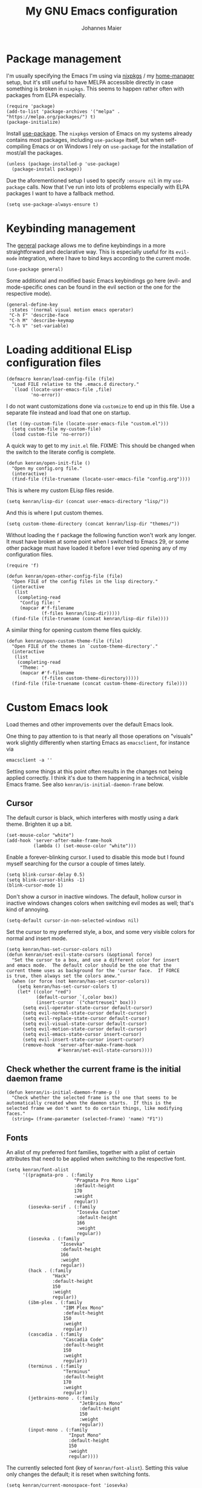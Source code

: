 #+TITLE: My GNU Emacs configuration
#+AUTHOR: Johannes Maier
#+EMAIL: johannes.maier@mailbox.org
#+STARTUP: show2levels indent

* Package management

I'm usually specifying the Emacs I'm using via [[https://github.com/nixos/nixpkgs][nixpkgs]] / my
[[https://github.com/nix-community/home-manager][home-manager]] setup, but it's still useful to have MELPA accessible
directly in case something is broken in =nixpkgs=.  This seems to happen
rather often with packages from ELPA especially.

#+begin_src elisp
(require 'package)
(add-to-list 'package-archives '("melpa" . "https://melpa.org/packages/") t)
(package-initialize)
#+end_src

Install [[https://github.com/jwiegley/use-package][use-package]].  The =nixpkgs= version of Emacs on my systems
already contains most packages, including =use-package= itself, but when
self-compiling Emacs or on Windows I rely on =use-package= for the
installation of most/all the packages.

#+begin_src elisp
(unless (package-installed-p 'use-package)
  (package-install package))
#+end_src

Due the aforementioned setup I used to specify =:ensure nil= in my
=use-package= calls.  Now that I've run into lots of problems especially
with ELPA packages I want to have a fallback method.

#+begin_src elisp
(setq use-package-always-ensure t)
#+end_src

* Keybinding management

The [[https://github.com/noctuid/general][general]] package allows me to define keybindings in a more
straightforward and declarative way.  This is especially useful for
its =evil-mode= integration, where I have to bind keys according to the
current mode.

#+begin_src elisp
(use-package general)
#+end_src

Some additional and modified basic Emacs keybindings go here (evil-
and mode-specific ones can be found in the evil section or the one for
the respective mode).

#+begin_src elisp
(general-define-key
 :states '(normal visual motion emacs operator)
 "C-h F" 'describe-face
 "C-h M" 'describe-keymap
 "C-h V" 'set-variable)
#+end_src

* Loading additional ELisp configuration files

#+begin_src elisp
(defmacro kenran/load-config-file (file)
  "Load FILE relative to the .emacs.d directory."
  `(load (locate-user-emacs-file ,file)
         'no-error))
#+end_src

I do not want customizations done via =customize= to end up in this
file.  Use a separate file instead and load that one on startup.

#+begin_src elisp
(let ((my-custom-file (locate-user-emacs-file "custom.el")))
  (setq custom-file my-custom-file)
  (load custom-file 'no-error))
#+end_src

A quick way to get to my =init.el= file.  FIXME: This should be changed
when the switch to the literate config is complete.

#+begin_src elisp
(defun kenran/open-init-file ()
  "Open my config.org file."
  (interactive)
  (find-file (file-truename (locate-user-emacs-file "config.org"))))
#+end_src

This is where my custom ELisp files reside.

#+begin_src elisp
(setq kenran/lisp-dir (concat user-emacs-directory "lisp/"))
#+end_src

And this is where I put custom themes.

#+begin_src elisp
(setq custom-theme-directory (concat kenran/lisp-dir "themes/"))
#+end_src

Without loading the =f= package the following function won't work any
longer.  It must have broken at some point when I switched to Emacs
29, or some other package must have loaded it before I ever tried
opening any of my configuration files.

#+begin_src elisp
(require 'f)

(defun kenran/open-other-config-file (file)
  "Open FILE of the config files in the lisp directory."
  (interactive
   (list
    (completing-read
     "Config file: "
     (mapcar #'f-filename
             (f-files kenran/lisp-dir)))))
  (find-file (file-truename (concat kenran/lisp-dir file))))
#+end_src

A similar thing for opening custom theme files quickly.

#+begin_src elisp
(defun kenran/open-custom-theme-file (file)
  "Open FILE of the themes in `custom-theme-directory'."
  (interactive
   (list
    (completing-read
     "Theme: "
     (mapcar #'f-filename
             (f-files custom-theme-directory)))))
  (find-file (file-truename (concat custom-theme-directory file))))
#+end_src

* Custom Emacs look

Load themes and other improvements over the default Emacs look.

One thing to pay attention to is that nearly all those operations on
"visuals" work slightly differently when starting Emacs as
=emacsclient=, for instance via

#+begin_src shell :tangle no
emacsclient -a ''
#+end_src

Setting some things at this point often results in the changes not
being applied correctly.  I think it's due to them happening in a
technical, visible Emacs frame.  See also
=kenran/is-initial-daemon-frame= below.

** Cursor

The default cursor is black, which interferes with mostly using a dark
theme.  Brighten it up a bit.

#+begin_src elisp
(set-mouse-color "white")
(add-hook 'server-after-make-frame-hook
          (lambda () (set-mouse-color "white")))
#+end_src

Enable a forever-blinking cursor.  I used to disable this mode but I
found myself searching for the cursor a couple of times lately.

#+begin_src elisp
(setq blink-cursor-delay 0.5)
(setq blink-cursor-blinks -1)
(blink-cursor-mode 1)
#+end_src

Don't show a cursor in inactive windows.  The default, hollow cursor
in inactive windows changes colors when switching evil modes as well;
that's kind of annoying.

#+begin_src elisp
(setq-default cursor-in-non-selected-windows nil)
#+end_src

Set the cursor to my preferred style, a box, and some very visible
colors for normal and insert mode.

#+begin_src elisp
(setq kenran/has-set-cursor-colors nil)
(defun kenran/set-evil-state-cursors (&optional force)
  "Set the cursor to a box, and use a different color for insert
and emacs mode.  The default color should be the one that the
current theme uses as background for the 'cursor face.  If FORCE
is true, then always set the colors anew."
  (when (or force (not kenran/has-set-cursor-colors))
    (setq kenran/has-set-cursor-colors t)
    (let* ((color "red")
           (default-cursor `(,color box))
           (insert-cursor `("chartreuse1" box)))
      (setq evil-operator-state-cursor default-cursor)
      (setq evil-normal-state-cursor default-cursor)
      (setq evil-replace-state-cursor default-cursor)
      (setq evil-visual-state-cursor default-cursor)
      (setq evil-motion-state-cursor default-cursor)
      (setq evil-emacs-state-cursor insert-cursor)
      (setq evil-insert-state-cursor insert-cursor)
      (remove-hook 'server-after-make-frame-hook
                   #'kenran/set-evil-state-cursors))))
#+end_src

** Check whether the current frame is the initial daemon frame

#+begin_src elisp
(defun kenran/is-initial-daemon-frame-p ()
  "Check whether the selected frame is the one that seems to be
automatically created when the daemon starts.  If this is the
selected frame we don't want to do certain things, like modifying
faces."
  (string= (frame-parameter (selected-frame) 'name) "F1"))
#+end_src

** Fonts

An alist of my preferred font families, together with a plist of
certain attributes that need to be applied when switching to the
respective font.

#+begin_src elisp
(setq kenran/font-alist
      '((pragmata-pro . (:family
                         "Pragmata Pro Mono Liga"
                         :default-height
                         170
                         :weight
                         regular))
        (iosevka-serif . (:family
                          "Iosevka Custom"
                          :default-height
                          166
                          :weight
                          regular))
        (iosevka . (:family
                    "Iosevka"
                    :default-height
                    166
                    :weight
                    regular))
        (hack . (:family
                 "Hack"
                 :default-height
                 150
                 :weight
                 regular))
        (ibm-plex . (:family
                     "IBM Plex Mono"
                     :default-height
                     150
                     :weight
                     regular))
        (cascadia . (:family
                     "Cascadia Code"
                     :default-height
                     150
                     :weight
                     regular))
        (terminus . (:family
                     "Terminus"
                     :default-height
                     170
                     :weight
                     regular))
        (jetbrains-mono . (:family
                           "JetBrains Mono"
                           :default-height
                           150
                           :weight
                           regular))
        (input-mono . (:family
                       "Input Mono"
                       :default-height
                       150
                       :weight
                       regular))))
#+end_src

The currently selected font (key of =kenran/font-alist=).  Setting this
value only changes the default; it is reset when switching fonts.

#+begin_src elisp
(setq kenran/current-monospace-font 'iosevka)
#+end_src

For =org-mode= I like using a serif font.  This is it.

#+begin_src elisp
(defconst kenran/serif-font "Noto Sans")
#+end_src

The function I use to switch between the various fonts I like.  It
applies the attributes of its value in =kenran/font-alist=.

#+begin_src elisp
(defun kenran/switch-font (font)
  "Apply the attributes stored for FONT in `kenran/font-alist'."
  (interactive
   (list (intern
          (completing-read
           "Font: "
           (mapcar #'car
                   (assoc-delete-all kenran/current-monospace-font
                                     (copy-alist kenran/font-alist)))))))
  (let* ((attrs (alist-get font kenran/font-alist))
         (family (plist-get attrs :family))
         (height (plist-get attrs :default-height)))
    (setq kenran/current-monospace-font font)
    (setq kenran/default-font-height height)
    (set-face-attribute
     'default nil
     :font family
     :weight (plist-get attrs :weight)
     :height (plist-get attrs :default-height))
    (set-face-attribute
     'fixed-pitch nil
     :font family
     :height 1.0)
    (set-face-attribute
     'variable-pitch nil
     :font kenran/serif-font
     :height 1.0)
    (set-face-attribute
     'fixed-pitch-serif nil
     :font family
     :inherit 'fixed-pitch
     :height 1.0)))
#+end_src

Finally, set all the face attributes, and register a hook that makes
sure that these also work when using the Emacs daemon together with
=emacsclient=.

#+begin_src elisp
(kenran/switch-font kenran/current-monospace-font)
(add-hook 'server-after-make-frame-hook
          (defun kenran/switch-to-current-font ()
            (kenran/switch-font kenran/current-monospace-font)
            (remove-hook 'server-after-make-frame-hook
                         #'kenran/switch-to-current-font)))
#+end_src

** Ligature support

Try out native ligature support via Harfbuzz composition tables
(doesn't work with every font, but works for instance with Fira Code
and Iosevka).  See
https://github.com/tonsky/FiraCode/wiki/Emacs-instructions#using-composition-char-table

#+begin_src elisp
(let ((alist '((33 . ".\\(?:\\(?:==\\|!!\\)\\|[!=]\\)")
               (35 . ".\\(?:###\\|##\\|_(\\|[#(?[_{]\\)")
               (36 . ".\\(?:>\\)")
               (37 . ".\\(?:\\(?:%%\\)\\|%\\)")
               (38 . ".\\(?:\\(?:&&\\)\\|&\\)")
               (42 . ".\\(?:\\(?:\\*\\*/\\)\\|\\(?:\\*[*/]\\)\\|[*/>]\\)")
               (43 . ".\\(?:\\(?:\\+\\+\\)\\|[+>]\\)")
               (45 . ".\\(?:\\(?:-[>-]\\|<<\\|>>\\)\\|[<>}~-]\\)")
               (46 . ".\\(?:\\(?:\\.[.<]\\)\\|[.=-]\\)")
               (47 . ".\\(?:\\(?:\\*\\*\\|//\\|==\\)\\|[*/=>]\\)")
               (48 . ".\\(?:x[a-zA-Z]\\)")
               (58 . ".\\(?:::\\|[:=]\\)")
               (59 . ".\\(?:;;\\|;\\)")
               (60 . ".\\(?:\\(?:!--\\)\\|\\(?:~~\\|->\\|\\$>\\|\\*>\\|\\+>\\|--\\|<[<=-]\\|=[<=>]\\||>\\)\\|[*$+~/<=>|-]\\)")
               (61 . ".\\(?:\\(?:/=\\|:=\\|<<\\|=[=>]\\|>>\\)\\|[<=>~]\\)")
               (62 . ".\\(?:\\(?:=>\\|>[=>-]\\)\\|[=>-]\\)")
               (63 . ".\\(?:\\(\\?\\?\\)\\|[:=?]\\)")
               (91 . ".\\(?:]\\)")
               (92 . ".\\(?:\\(?:\\\\\\\\\\)\\|\\\\\\)")
               (94 . ".\\(?:=\\)")
               (119 . ".\\(?:ww\\)")
               (123 . ".\\(?:-\\)")
               (124 . ".\\(?:\\(?:|[=|]\\)\\|[=>|]\\)")
               (126 . ".\\(?:~>\\|~~\\|[>=@~-]\\)"))))
  (dolist (char-regexp alist)
    (set-char-table-range composition-function-table (car char-regexp)
                          `([,(cdr char-regexp) 0 font-shape-gstring]))))
#+end_src

** Color theme
*** Utilities

A command to switch themes interactively.  Emacs's =load-theme= applies
all the loaded themes on top of each other; I like to only have one
theme active at all times, so I use =disable-theme= on all themes in
=custom-enabled-themes= before enabling the target theme.

#+begin_src elisp
(defvar kenran/switch-theme-hook nil
  "Functions to be called after switching the current (default)
font.")

(defun kenran/switch-theme-hook ()
  "Run `kenran/switch-theme-hook'."
  (run-hook-with-args 'kenran/switch-theme-hook))

(defun kenran/switch-theme (name)
  "Switch themes interactively.  Similar to `load-theme' but also
disables all other enabled themes."
  (interactive
   (list (intern
          (completing-read
           "Theme: "
           (mapcar #'symbol-name
                   (-difference (custom-available-themes)
                                custom-enabled-themes))))))
  (progn
    (mapc #'disable-theme
          custom-enabled-themes)
    (load-theme name t)
    (kenran/switch-theme-hook)
    (unless (kenran/is-initial-daemon-frame-p)
      ;; If it's the initial "daemon frame" then hooks in
      ;; `server-after-make-frame-hook' will be executed, including
      ;; one that calls `kenran/set-evil-state-cursor-colors'.
      (kenran/set-evil-state-cursors t))))
#+end_src

When developing a theme, like I did with my custom one, it's handy to
be able to reload it on the fly.

#+begin_src elisp
(defun kenran/reload-theme ()
  "Reload the currently active theme."
  (interactive)
  (let ((active-theme (car custom-enabled-themes)))
    (kenran/switch-theme active-theme)))
#+end_src

*** My favorite Emacs themes

Since I cannot ever decide which theme I like best, there are a few
themes, or theme collections, loaded here.

**** Modus themes

[[https://protesilaos.com/emacs/modus-themes][This package]] by Protesilaos Stavrou is my first choice of "external"
themes.  I find myself going back to =modus-vivendi= in the evening,
even though I keep saying that I don't like that high of a contrast.

These two themes are very customizable and come with the most
comprehensive and extensive documentation (same as with basically
anything that Prot makes available).

#+begin_src elisp
(use-package modus-themes
  :ensure nil
  :defer t
  :config
  (setq modus-themes-subtle-line-numbers t)
  (setq modus-themes-bold-constructs t)
  (setq modus-themes-italic-constructs nil)
  (setq modus-themes-syntax '(green-strings alt-syntax))
  (setq modus-themes-prompts '(background bold))
  (setq modus-themes-mode-line nil)
  (setq modus-themes-completions
        '((matches . (intense background))
          (selection . (intense accented))
          (popup . (intense accented))))
  (setq modus-themes-fringes nil)
  (setq modus-themes-paren-match '(bold intense))
  (setq modus-themes-region '(accented bg-only))
  ;; TODO: org agenda, mail citations
  (setq modus-themes-org-blocks nil))
#+end_src

**** Doom themes

[[https://github.com/hlissner/doom-emacs][This package]] used to be my go-to source of different themes.  It's a
megapack, started by the creator of [[https://github.com/hlissner/doom-emacs][Doom Emacs]], Henrik Lissner, but
over time it grew into an extensive collection of different themes.

It also comes with a DSL to create custom "doom themes", that is, one
specifies a relatively small number of faces / colors and the results
are propagated to most faces of all the common packages.  Without
using (something like) this, it's quite a bit of work to style lots of
packages, as one might imagine.

#+begin_src elisp
(use-package doom-themes
  :defer t)
#+end_src

https://github.com/purcell/color-theme-sanityinc-tomorrow

**** Tomorrow

Steve Purcell (author of many Emacs packages) has ported the
well-known =tomorrow= themes [[https://github.com/purcell/color-theme-sanityinc-tomorrow][to Emacs]].  I haven't used them much, but I
really like the =sanityinc-tomorrow-bright= variant for its higher
contrast, overall darker look, and beautiful accent colors.

#+begin_src elisp
(use-package color-theme-sanityinc-tomorrow
  :defer t)
#+end_src

**** Custom theme

I usually use my own custom theme, which can be found [[file:lisp/themes/kenran-theme.el][here]].

#+begin_src elisp
(kenran/switch-theme 'kenran)
#+end_src

** Render color names/codes with as their respective color

It's an ELPA package, so no need/use to put it in the nix-managed
Emacs packages.

#+begin_src elisp
(use-package rainbow-mode
  :defer t)
#+end_src

* Basic options
** Startup

FIXME: Move some of the following to =early-init.el= instead.  See
Prot's configuration for inspiration and give credit.

I wish to know how fast my Emacs is starting.  I'm not sure how to
make use of all that =use-package= has to offer in that regard yet, but
I want to at least know when I've made things worse.

#+begin_src elisp
(add-hook
 'emacs-startup-hook
 (lambda ()
   (message
    "Emacs startup took %s with %d garbage collections"
    (format
     "%.2f seconds"
     (float-time (time-subtract after-init-time before-init-time)))
    gcs-done)))
#+end_src

Disable the graphical UI things like the tool and menu bars, the
splash screen, and others.

#+begin_src elisp
(tool-bar-mode -1)
(menu-bar-mode -1)
(scroll-bar-mode -1)
(tooltip-mode -1)
(setq inhibit-splash-screen t)
#+end_src

Ignore the =X= resources.  Now Emacs doesn't use the terminal
background/foreground colors.

#+begin_src elisp
(setq inhibit-x-resources t)
#+end_src

** Focus popup buffers

Then I can close them with =q= immediately when I don't need them.  Most
often it's only for a quick lookup, like help buffers:

#+begin_src elisp
(setq help-window-select t)
#+end_src

Or =apropos= buffers:

#+begin_src elisp
(add-hook 'apropos-mode-hook
          (defun kenran/focus-apropos-buffer ()
            (pop-to-buffer (current-buffer))))
#+end_src

** Resize proportionally after deleting windows

#+begin_src elisp
(setq window-combination-resize t)
#+end_src

** Less annoying yes/no questions

The following setting enables answering those yes/no questions with
just =y= or =n=.

#+begin_src elisp
(fset 'yes-or-no-p 'y-or-n-p)
#+end_src

** Mode-sensitive completion for extended commands

Make commands shown with M-x depend on the active major mode.  Note:
this doesn't work correctly yet, as =(command-modes 'some-command)=
seems to return the modes in an unexpected format.

#+begin_src elisp
(setq read-extended-command-predicate
      #'command-completion-default-include-p)
#+end_src

** Line and column numbers

I like to use a hybrid mode for displaying line numbers.  That is,
line numbers are shown in a relative way, but the current line
displays as its absolute line number.  But when switching to normal
mode, line numbers should all be absolute.  That's what these two
functions are used for.

#+begin_src elisp
(defun kenran/switch-to-absolute-line-numbers ()
  "Enable absolute line numbers."
  (interactive)
  (when display-line-numbers-mode
    (setq display-line-numbers t)))

(defun kenran/switch-to-hybrid-line-numbers ()
  "Enable relative line numbers, but with the current line
showing its absolute line number."
  (interactive)
  (when display-line-numbers-mode
    (setq display-line-numbers 'relative)
    (setq display-line-numbers-current-absolute t)))
#+end_src

To display line numbers, the aptly named =display-line-numbers= package
is used.  It's enabled by default in all programming modes.

#+begin_src elisp
(use-package display-line-numbers
  :config
  (setq display-line-numbers-type 'relative)
  (setq display-line-numbers-current-absolute t)
  :hook ((prog-mode . display-line-numbers-mode)
         (conf-mode . display-line-numbers-mode)
         (evil-insert-state-entry . kenran/switch-to-absolute-line-numbers)
         (evil-insert-state-exit . kenran/switch-to-hybrid-line-numbers)))
#+end_src

Show column numbers in the modeline.

#+begin_src elisp
(column-number-mode)
#+end_src

Toggle line numbers interactively.  I've tried simply binding
=display-line-numbers-mode=, but I had to use it twice for the /first/
toggle.  This is more stable so far.

#+begin_src elisp
(defun kenran/toggle-line-numbers ()
  "Toggle `display-line-numbers-mode'.  Meant to be used in a
keybinding."
  (interactive)
  (display-line-numbers-mode 'toggle))
#+end_src

** Insert a newline at the end of files

#+begin_src elisp
(setq require-final-newline t)
(setq mode-require-final-newline t)
#+end_src

** Suppress warning from native compilation

When using Emacs =HEAD= (with the merged =native-comp= branch) a lot of
warnings show up during startup and when changing modes.  We could
increase the minimum severity for logs to be shown by setting
=warning-minimum-level= to =:error,= or just disable the warnings for
native compilation entirely like this:

#+begin_src elisp
(setq native-comp-async-report-warnings-errors nil)
#+end_src

** Spaces over tabs

#+begin_src elisp
(setq-default indent-tabs-mode nil)
#+end_src

** File name searches should be case-insensitive

#+begin_src elisp
(setq read-file-name-completion-ignore-case t)
#+end_src

* Vim emulation

** Leader keys

Having a dedicated leader key (=SPC= in my case) is one of the most
important things to me as it opens up a lot of possibilities for
creating custom keymaps.  The keybindings naturally do not clash with
the default Emacs-style bindings many packages introduce.  I will use
this to try and create more vim-inspired mnemonic keybindings (say, =p=
for project-specific commands, =g= for git etc.)

In general I try to keep package-specific keybindings next to the
configuration of the respective packages.  However with =use-package=
there seems to be a =:general= keyword, which probably works similar to
the =:bind= one.  I sometimes use the latter for bindings that are not
mode-sensitive.

#+begin_src elisp
(general-create-definer with-leader
  :keymaps 'override
  :states '(normal insert emacs visual motion)
  :prefix "SPC"
  :non-normal-prefix "C-SPC")
#+end_src

A local leader key is something that is usually used to access
situational commands, for instance language-specific or mode-specific
ones.  I used =,= for this in Vim; same here now.

#+begin_src elisp
(general-create-definer with-local-leader
  :prefix ",")
#+end_src

** Non-evil ("holy") modes

This is a list of modes that I do not want =evil= mode (defined below)
to be enabled in by default.  It's mostly a preference of mine to use
Emacs mode in REPL, terminal and shell buffers.

#+begin_src elisp
(setq kenran/holy-modes
      '((ediff . ediff)
        (eshell-mode . eshell)
        (mu4e . mu4e)
        (mu4e . mu4e-conversation)
        (notmuch-hello-mode . notmuch)
        (racket-repl-mode . nil)
        (racket-stepper-mode . nil)
        (shell-mode . nil)
        (sly-mrepl-mode . nil)
        (term-mode . (term term ansi-term multi-term))
        (vterm-mode . vterm)
        (haskell-interactive-mode . nil)
        (nil . lispy)))

(setq kenran/evil-holy-modes
      (remove nil
              (mapcar #'car kenran/holy-modes)))

(setq kenran/evil-collection-exemptions
      (remove nil
              (mapcar #'cdr kenran/holy-modes)))
#+end_src

** =Evil= and supporting packages

The evil package offers a very complete vim experience inside of
Emacs.

#+begin_src elisp
(use-package evil
  :config
  (evil-mode 1)
  (dolist (mode kenran/evil-holy-modes)
    (evil-set-initial-state mode 'emacs))
  :custom
  ((evil-want-C-u-scroll t)
   (evil-want-C-u-delete nil)
   (evil-want-C-w-delete t)
   (evil-want-Y-yank-to-eol t)
   (evil-undo-system 'undo-redo)
   (evil-symbol-word-search t)
   (evil-jumps-cross-buffers nil))
  :init
  (setq evil-want-integration t)
  (setq evil-want-keybinding nil)
  (add-hook 'server-after-make-frame-hook
            #'kenran/set-evil-state-cursors))
#+end_src

*** Evilify nearly everything (=evil-collection=)

This package makes it possible to enable =evil= in lots of (mostly
minor) modes.  This usually includes some sort of streamlined
keybinding scheme, where the vim movement keys =h=, =j=, =k=, =l=, and often
=C-j= and =C-k= are used for navigation.

However, I've been in the situation where "something didn't quite
work" quite some times, and =evil-collection= has often been the
culprit.  Checking =evil-collection-mode-list= to see whether any
current mode was evilified with =evil-collection=, and subsequently
removing them from this list, has often fixed some problems (for
instance with =mu4e=).

#+begin_src elisp
(use-package evil-collection
  :after evil
  :config
  (dolist (x kenran/evil-collection-exemptions)
    (delete x evil-collection-mode-list))
  (evil-collection-init)
  (evil-collection-inhibit-insert-state 'notmuch-hello-mode-map)
  :custom
  ((evil-collection-company-use-tng t)
   (evil-collection-want-unimpaired-p nil)))
#+end_src

*** Surrounding things

The analogue of [[https://github.com/tpope/vim-surround][Tim Pope's vim-surround plugin]] in Emacs.  Now I can
use things like =ysiw)= to surround an inner word with non-padded normal
parentheses, =ds]= to delete surrounding brackets, or =cs[{= to change
surrounding brackets to curly braces with whitespace padding.
Selected regions can be surround with e.g. =S`=.

#+begin_src elisp
(use-package evil-surround
  :after evil
  :config
  (global-evil-surround-mode))
#+end_src

*** 2-character searching in one line

[[https://github.com/hlissner/evil-snipe][Henrik Lissner's evil-snipe]] replaces the default vim =s= binding by a
2-character incremental forward/backward search.  In addition,
=evil-snipe-override-mode= makes the =f=, =F=, =t=, and =T= searches repeatable
by pressing the respective key again to jump by one match.  It also
adds highlighting to those motions.

It's also possible to configure/increase the scope of these searches,
but for the moment I'm content with just using it on one line.

#+begin_src elisp
(use-package evil-snipe
  :after evil
  :diminish evil-snipe-local-mode
  :config
  (evil-snipe-mode 1)
  (evil-snipe-override-mode 1))
#+end_src

*** Evilify =org=

=Evil-org= enables me to use =evil= keybindings in =org-agenda=.  As a bonus
it adds some keybindings and text objects for =org= files as well.

TODO: It's surely worth spending some more time to find out what else
this brings with it, but I'm not writing enough with =org=

#+begin_src elisp
(use-package evil-org
  :after (evil org)
  :hook (org-mode . evil-org-mode)
  :diminish evil-org-mode
  :config
  (require 'evil-org-agenda)
  (evil-org-agenda-set-keys))
#+end_src

*** Highlight vim marks

#+begin_src elisp
(use-package evil-visual-mark-mode
  :defer t
  :after evil
  :init (evil-visual-mark-mode))
#+end_src

** Keybindings

Create nice custom mappings for normal mode (and others) that are
accessed with the leader key, =SPC=.

#+begin_src elisp
(with-leader
  ;; Give SPC SPC one more chance
  "SPC" '(execute-extended-command :which-key "M-x")
  ;; Different ways to quit Emacs
  "q" '(:ignore t :which-key "quit")
  "q f" 'evil-save-and-quit
  "q k" 'save-buffers-kill-emacs
  ;; Buffer-related commands
  "b" '(:ignore t :which-key "buffer")
  "b b" 'consult-buffer
  "b q" 'kill-current-buffer
  "b i" 'ibuffer
  "b k" 'kill-buffer
  "b n" 'next-buffer
  "b p" 'previous-buffer
  ;; Toggles/switches
  "t" '(:ignore t :which-key "toggle/switch")
  "t l" '(kenran/toggle-line-numbers :which-key "line numbers")
  "t t" '(kenran/switch-theme :which-key "switch theme")
  "t r" '(kenran/reload-theme :which-key "reload theme")
  "t f" '(kenran/switch-font :which-key "switch font")
  "t w" 'global-whitespace-mode
  ;; Language-agnostic code-related commands
  "c" '(:ignore t :which-key "code")
  "c l" 'comment-line
  "c r" 'comment-or-uncomment-region
  ;; Searching
  "s" '(:ignore t :which-key "search/switch")
  "s g" 'consult-git-grep
  "s p" 'consult-ripgrep
  ;; Window management (redundant)
  "w" '(evil-window-map :which-key "windows")
  ;; Emacs config
  "e" '(:ignore t :which-key "emacs")
  "e e" '(kenran/open-init-file :which-key "edit config.org")
  "e c" '(kenran/open-other-config-file :which-key "edit other config file")
  "e t" '(kenran/open-custom-theme-file :which-key "edit custom theme")
  ;; Additional help commands
  "h" '(:ignore t :which-key "help")
  "h m" 'man)
#+end_src

*** =C-w=

Enable =C-w= for vim-like window management (when not in insert or Emacs
mode).  This means that I need to override the Emacs default binding,
which can be done via =general='s =:keymaps 'override=.

#+begin_src elisp
(general-define-key
 :states '(normal visual motion operator)
 :keymaps 'override
 "C-w" 'evil-window-map
 "C-w C-h" 'evil-window-left
 "C-w C-k" 'evil-window-up
 "C-w C-j" 'evil-window-down
 "C-w C-l" 'evil-window-right
 "C-w C-d" 'evil-quit)
#+end_src

Enable =C-w= to delete backward (like in vim or bash) in insert mode,
and also when Emacs is reading user input in the minibuffer.

#+begin_src elisp
(general-define-key
 :keymaps 'minibuffer-local-map
 "C-w" 'evil-delete-backward-word)

(general-define-key
 :states '(emacs)
 "C-w" 'evil-delete-backward-word)
#+end_src

* Incremental narrowing

I started with =helm= in [[https://www.spacemacs.org/][spacemacs]], then later switched to [[https://github.com/hlissner/doom-emacs][Doom Emacs]]
where after a while I tried out =ivy= and loved it.  Configuring Emacs
from scratch was when I decided to try out some of the newer, more
lightweight Emacs packages like [[https://github.com/raxod502/selectrum][selectrum]] and [[https://github.com/minad/vertico][vertico]].  Those
integrate very well with default Emacs functionality, so a lot of
things can utilize them "implicitly".  I've stuck with =vertico= and
I've been happy with it ever since.

#+begin_src elisp
(use-package vertico
  :init
  (vertico-mode +1)
  :custom
  (vertico-cycle t)
  :bind
  (:map vertico-map
        ("C-w" . evil-delete-backward-word)))
#+end_src

=savehist-mode= keeps a history of commands and inputs I've done in a
context-sensitive way, and then shows those at the top when presented
with possible results from =vertico=.

#+begin_src elisp
(use-package savehist
  :init
  (savehist-mode))
#+end_src

** Orderless

[[https://github.com/oantolin/orderless][orderless]] is a /completion style/ that fits in very well with =vertico=
(or =selectrum=, for that matter).  Parts of a search string may match
according to several matching styles.  We want to be able to specify
which matching style to use by appending a suffix so a search string.
Therefore we define style dispatchers and use them to customize
=orderless-style-dispatchers=.

Prepending an equals sign to a search term will search for literal
matches of the preceding string.

#+begin_src elisp
(defun kenran/literal-if-= (pattern _index _total)
  (when (string-prefix-p "=" pattern)
    `(orderless-literal . ,(substring pattern 1))))
#+end_src

A prepended bang discards everything that matches the preceding
literal string.

#+begin_src elisp
(defun kenran/without-if-! (pattern _index _total)
  (when (string-prefix-p "!" pattern)
    `(orderless-without-literal . ,(substring pattern 1))))
#+end_src

The tilde sign gives me a way to have "fuzzy" search, if needed.

#+begin_src elisp
(defun kenran/flex-if-~ (pattern _index _total)
  (when (string-prefix-p "~" pattern)
    `(orderless-flex . ,(substring pattern 1))))
#+end_src

#+begin_src elisp
(use-package orderless
  :custom (completion-styles '(orderless))
  (orderless-style-dispatchers
   '(kenran/literal-if-=
     kenran/without-if-!
     kenran/flex-if-~)))
#+end_src

** Consult

The [[https://github.com/minad/consult][consult]] package is the analogue of =counsel=, which I used for quite
some time, though not in any extent close to full.  This defines some
basic bindings mostly taken from an example in its readme.

#+begin_src elisp
(use-package consult
  :bind (;; C-x bindings
         ("C-x b" . consult-buffer)
         ("C-x 4 b" . consult-buffer-other-window)
         ("C-x 5 b" . consult-buffer-other-frame)
         ;; C-h bindings (help)
         ("C-h a" . consult-apropos)
         ;; M-g bindings (goto)
         ("M-g e" . consult-compile-error)
         ("M-g g" . consult-goto-line)
         ("M-g M-g" . consult-goto-line)
         ("M-g o" . consult-outline)
         ("M-g m" . consult-mark)
         ("M-g k" . consult-global-mark)
         ("M-g i" . consult-imenu)
         ("M-g I" . consult-project-imenu)
         ;; M-s bindings (search)
         ("M-s f" . consult-find)
         ("M-s L" . consult-locate)
         ("M-s g" . consult-grep)
         ("M-s G" . consult-git-grep)
         ("M-s r" . consult-ripgrep)
         ("M-s l" . consult-line)
         ("M-s m" . consult-multi-occur)
         ("M-s k" . consult-keep-lines)
         ("M-s u" . consult-focus-lines))
  :custom
  (consult-project-root-function
   (lambda ()
     (when-let (project (project-current))
       (project-root project)))))
;; TODO other isearch integration?
;; TODO :init narrowing, preview delay
#+end_src

** Minibuffer actions

I haven't really grokked [[https://github.com/oantolin/embark][Embark]] yet.  It seems to be amazing, though!
What I mostly use it for at the moment is its =embark-act= command in
conjunction with =embark-export=.  With this I often pull the results of
some =grep= command into a separate buffer, where I can then utilize
=wgrep= to bulk-modify the original buffers.

#+begin_src elisp
(use-package embark
  :bind (("C-," . embark-act)
         ("C-h B" . embark-bindings))
  :init
  (setq prefix-help-command #'embark-prefix-help-command))
#+end_src

Integrate =embark= with =consult=.

#+begin_src elisp
(use-package embark-consult
  :after (embark consult)
  :demand t
  :hook (embark-collect-mode . embark-consult-preview-minor-mode))
#+end_src

* Auto-completion popups

[[https://company-mode.github.io/][company-mode]] provides textual auto-completions in nearly every
context.  There are lots of backends that can be used for
context-sensitiv completion, but I don't make use of those really
(yet).

#+begin_src elisp
(use-package company
  :hook ((after-init . global-company-mode))
  :diminish company-mode
  :init
  ;; Without this orderless would be used by default for company
  ;; completions.  It doesn't fit there as well though.
  (define-advice company-capf
      (:around (orig-fun &rest args) set-completion-styles)
    (let ((completion-styles '(basic partial-completion)))
      (apply orig-fun args)))
  :custom
  ((company-idle-delay 0)
   (company-selection-wrap-around t)
   (company-minimum-prefix-length 4))
  :bind
  (:map company-active-map
        ("C-w" . evil-delete-backward-word)))
#+end_src

This is a workaround for using =company= together with =whitespace-mode=.
Seeing the whitespace marks in the popup is quite annoying, but this
makes it manageable.  See
https://github.com/company-mode/company-mode/issues/1231.

#+begin_src elisp
(defun company--replacement-with-ws-face (str)
  (if (and (or global-whitespace-mode whitespace-mode)
           (memq 'space-mark whitespace-active-style)
           (memq 'face whitespace-active-style)
           (memq 'spaces whitespace-active-style))
      (let ((face `(:foreground ,(face-attribute 'whitespace-space :foreground))))
        (replace-regexp-in-string
         " "
         (lambda (s)
           (setq s (copy-sequence s))
           (add-face-text-property 0 (length s) face nil s)
           s)
         str))
    str))

(advice-add #'company--replacement-string
            :filter-return
            #'company--replacement-with-ws-face)
#+end_src

* E-Mail configuration

There are some different ways to "do e-mail in Emacs".  Over the last
two years I've tried out =notmuch=, =gnus=, and =mu4e=. Some thoughts on
each of those:

** Notmuch

The Emacs integration for =notmuch= is great; it has the most intuitive
and appealing UI from each of the options.  =Notmuch= works by
referencing incoming e-mail in a separate database only, not ever
touching or modifying it.  I really like this idea, and in practice it
also felt great due to the quick und customizable searches.  The usual
approach is to use a tag-based system of categorizing your e-mail, but
simply having lots of stored queries is a little bit more flexible.

But =notmuch= only handles this single aspect; this means that one needs
to find solutions to the following:

- Getting mail
- Initial tagging
- Sending mail
- Synchronization between machines

Due to the declarative e-mail account configuration from =home-manager=
the first part is very simple, and I could also easily switch between
different tools like =isync= or =offlineimap=.

The initial tagging can be done with a shell script using the
well-documented =notmuch= CLI, or via =afew=.

For sending mail I use =msmtp=.

Synchronization is where it broke down for me.  I have a PC at home,
and a laptop at work, and I'd like those two machines to have
identical state with respect to e-mail at all times.  I've tried using
=muchsync= on my personal server to be the "source of truth".  This
means that only the server downloads e-mail via IMAP, and the machines
are simply its /clients/; they use =muchsync= to download mail from the
server.

This sounds great on paper but it presents a problem with sent mail,
which I'd also like to sync back via IMAP to my accounts.  The client
machine sends this and puts it into a special =sent= directory, which is
then synchronized/uploaded to the server via =muchsync=.  I've had
problems with mails appearing twice, or appearing not at all on the
respective "other" machine.

If I only used one machine, =notmuch= would definitely be my preference,
but debugging this situation was very tedious and I just didn't have
the energy or time to do it.

** Gnus

I've not given =gnus= the trial it deserves.  Reading newsgroups and
mailing lists is something I can image using =gnus= for in the future.
Using it for e-mail, though, would require another synchronization
process of the =gnus= state.

I could utilize =syncthing=, which I use for synchronization of my =org=
files, to do this as well, but I've given it a couple of tries and
couldn't do it.  An experiment for another time, for sure.

** Mu for Emacs

[[https://www.djcbsoftware.nl/code/mu/][Mu]] is what I'm currently using, and =mu4e= is its Emacs frontend.  It's
not as customizable as =notmuch=, but part of its charme is that I don't
need to sync anything between my machines, at the cost of =mu= touching
my e-mail (adding custom headers I believe).  I don't mind this at
all, and I can use =isync= and =msmtp= to receive and send mail on any
host.

For writing e-mails =mu4e= uses =message-mode= like the other tools.  This
checks the =user-full-name= variable to fill in my name.

#+begin_src elisp
(setq user-full-name "Johannes Maier")
#+end_src

The actual =mu4e= configuration is one huge =use-package= block, but most
of it is due to its concept of /contexts/.  Usually there's one context
for each of my e-mail addresses, and switching between them I may set
some context-specific variables, or even change the =mu4e= UI
accordingly.

Note that =mu4e= is one of those packages that would behave strangely
when using the =evil-collection= integration.

#+begin_src elisp
(use-package mu4e
  :ensure nil
  :defer t
  :commands (mu4e)
  :config
  (setq mail-user-agent 'mu4e-user-agent)
  (setq mu4e-completing-read-function #'completing-read)
  ;; I don't sync drafts to either of the accounts
  (setq mu4e-confirm-quit nil)
  (setq mu4e-change-filenames-when-moving t)
  (setq mu4e-drafts-folder "/drafts")
  (setq mu4e-attachment-dir "~/Downloads/")
  (setq mu4e-contexts
        `(,(make-mu4e-context
            :name "mailbox"
            :match-func (lambda (msg)
                          (when msg
                            (string-prefix-p "/mailbox"
                                             (mu4e-message-field msg :maildir)
                                             t)))
            :vars '((user-mail-address . "johannes.maier@mailbox.org")
                    (mu4e-compose-signature . nil)
                    (mu4e-sent-folder . "/mailbox/Sent")
                    (mu4e-trash-folder . "/mailbox/Trash")
                    (mu4e-refile-folder . (lambda (msg)
                                            (let* ((date (mu4e-message-field-at-point :date))
                                                   (year (decoded-time-year (decode-time date))))
                                              (concat "/mailbox/Archive/"
                                                      (number-to-string year)))))))
          ,(make-mu4e-context
            :name "ag"
            :match-func (lambda (msg)
                          (when msg
                            (string-prefix-p "/ag"
                                             (mu4e-message-field msg :maildir)
                                             t)))
            :vars `((user-mail-address . "johannes.maier@active-group.de")
                    ;; FIXME: Signature in a file?
                    (mu4e-compose-signature . ,(concat
                                                "Johannes Maier\n"
                                                "johannes.maier@active-group.de\n\n"
                                                "+49 (7071) 70896-67\n\n"
                                                "Active Group GmbH\n"
                                                "Hechinger Str. 12/1\n"
                                                "72072 Tübingen\n"
                                                "Registergericht: Amtsgericht Stuttgart, HRB 224404\n"
                                                "Geschäftsführer: Dr. Michael Sperber"))
                    (mu4e-sent-folder . "/ag/Sent")
                    (mu4e-refile-folder . (lambda (msg)
                                            (let* ((date (mu4e-message-field-at-point :date))
                                                   (year (decoded-time-year (decode-time date))))
                                              (concat "/ag/Archives/"
                                                      (number-to-string year)))))
                    (mu4e-trash-folder . "/ag/Trash")))))
  (setq mu4e-bookmarks '((:name "Active-Group inbox" :query "maildir:/ag/Inbox" :key ?a)
                         (:name "Mailbox inbox" :query "maildir:/mailbox/Inbox" :key ?m)
                         (:name "Unread messages" :query "flag:unread AND NOT flag:trashed" :key ?u)
                         (:name "Sent" :query "maildir:/ag/Sent OR maildir:/mailbox/Sent" :key ?s)))
  (setf (alist-get 'trash mu4e-marks)
        (list :char '("d" . "▼")
              :prompt "dtrash"
              :dyn-target (lambda (target msg)
                            (mu4e-get-trash-folder msg))
              :action (lambda (docid msg target)
                        (mu4e~proc-move docid (mu4e~mark-check-target target)) "-N")))
  (setq mu4e-headers-fields '((:human-date . 12)
                              (:flags . 6)
                              (:maildir . 15)
                              (:mailing-list . 10)
                              (:from . 22)
                              (:subject)))
  (setq mu4e-context-policy 'pick-first)
  (setq mu4e-compose-policy 'ask)
  ;; Getting mail via mbsync
  (setq mu4e-get-mail-command "mbsync -a")
  ;; Composing emails
  (setq message-send-mail-function #'message-send-mail-with-sendmail)
  (setq send-mail-function #'message-send-mail-with-sendmail)
  (setq message-sendmail-envelope-from 'header)
  (setq mail-envelope-from 'header)
  (setq mail-specify-envelope-from 'header)
  (setq message-kill-buffer-on-exit t)
  ;; Visuals
  (setq mu4e-headers-thread-single-orphan-prefix '("─> " . "─▶"))
  (setq mu4e-headers-thread-orphan-prefix '("┬> " . "┬▶ "))
  (setq mu4e-headers-thread-child-prefix '("├> " . "├▶"))
  (setq mu4e-headers-thread-connection-prefix '("│ " . "│ "))
  (setq mu4e-headers-thread-duplicate-prefix '("= " . "≡ "))
  (setq mu4e-headers-thread-first-child-prefix '("├> " . "├▶"))
  (setq mu4e-headers-thread-last-child-prefix '("└> " . "╰▶")))
#+end_src

Bind e-mail management to the global hotkey =SPC m=.

#+begin_src elisp
(with-leader
  "m" '(mu4e :which-key "mail"))
#+end_src
  
* Package-specific configuration
** Hide minor modes from the modeline

The =diminish= package enables us to hide minor modes from the modeline.
It's especially useful for certain modes that are globally enabled
anyway.  =Use-package= has built-in support for this available with the
=:diminish= keyword.

#+begin_src elisp
(use-package diminish)
#+end_src

** Mode-specific code snippets

#+begin_src elisp
(use-package yasnippet
  :init (yas-global-mode 1)
  :diminish yas-minor-mode)
#+end_src

** Terminal emulator in Emacs

=vterm= is a terminal emulator for Emacs, more feature-rich than the
built-in =term=.  This is very useful for quickly spawning a terminal,
for instance in the top-level directory of a project.

#+begin_src elisp
(use-package vterm
  :defer t
  :config
  (setq vterm-shell "zsh")
  (general-define-key
   :keymaps 'vterm-mode-map
   :states 'emacs
   "C-w" 'vterm-send-C-w))
#+end_src

** OCaml

[[https://github.com/ocaml/tuareg][tuareg]] is the standard mode for OCaml editing, providing syntax
highlighting, REPL support, etc., similar to what =haskell-mode= does
for Haskell.

#+begin_src elisp
(use-package tuareg
  :hook (tuareg-mode . (lambda () (setq mode-name "🐫")))
  :config
  (setq tuareg-indent-align-with-first-arg nil)
  (setq tuareg-match-patterns-aligned t))
#+end_src

To get some IDE features for OCaml in Emacs I use [[https://github.com/ocaml/merlin][merlin]].

#+begin_src elisp
(use-package merlin
  :hook ((tuareg-mode . merlin-mode)
         (merlin-mode . company-mode)))
#+end_src

[[https://github.com/Khady/merlin-eldoc][merlin-eldoc]] integrates =merlin= with =eldoc-mode=, automatically
documenting things at point.

#+begin_src elisp
(use-package merlin-eldoc
  :after merlin
  :hook (tuareg-mode . merlin-eldoc-setup)
  :config
  (setq merlin-eldoc-max-lines 8)
  (setq merlin-eldoc-type-verbosity 'min)
  (setq merlin-eldoc-function-arguments t)
  (setq merlin-eldoc-doc t))
#+end_src

** Fish

I'm often using the [[https://fishshell.com/][fish]] shell.  It comes with its own,
POSIX-incompatible language, but I mainly use it for =fish='s
configuration (though most of that is done via =nix=, anyway).  It's
nice to have syntax highlighting, though.

#+begin_src elisp
(use-package fish-mode
  :defer t)
#+end_src

** EditorConfig

I want to be able to simply clone and work in projects and adapt to
their respective styles of indentation, newlines at the end of files,
and the like.  [[https://editorconfig.org/][EditorConfig]] comes with a specified file format to
describe these things, possible even on per-file basis; all one needs
to use these is support of one's editor.  Many editors have
out-of-the-box EditorConfig support nowadays.  For Emacs, there's the
official [[https://github.com/editorconfig/editorconfig-emacs][editorconfig-emacs]] package.

#+begin_src elisp
(use-package editorconfig
  :config
  (editorconfig-mode 1))
#+end_src

** Ini files

I'm not 100 percent happy with this package, as paragraphs seem to be
acting strange.  Deleting a paragraph via =dap= for instance often
deletes the following one, too, plus sometimes the previous section
header.

#+begin_src elisp
(use-package ini-mode
  :defer t)
#+end_src

** JavaScript

#+begin_src elisp
(use-package js
  :defer t
  :config
  (setq js-indent-level 2))
#+end_src

** Purescript

#+begin_src elisp
(use-package psc-ide
  :hook (purescript-mode . psc-ide-mode)
  :config
  (setq psc-ide-rebuild-on-save t))

(use-package purescript-mode
  :hook (purescript-mode . turn-on-purescript-indentation))
#+end_src

** Nix

#+begin_src elisp
(use-package nix-mode
  :mode "\\.nix\\'"
  :hook (before-save . nix-format-before-save))
#+end_src

** Markdown

#+begin_src elisp
(use-package markdown-mode
  :mode (("README\\.md\\'" . gfm-mode)
         ("\\.md\\'" . markdown-mode)
         ("\\.markdown\\'" . markdown-mode))
  :init (setq markdown-command "pandoc")
  :hook ((markdown-mode gfm-mode) . auto-fill-mode))
#+end_src

** Org mode

I want my =org= files to have indentation corresponding to the header
level.

#+begin_src elisp
(use-package org-indent
  :ensure nil
  :diminish org-indent-mode)
#+end_src

I want my headers to stand out by being really big.  I also like using
=variable-pitch-mode=, which makes it so only code, verbatim, and some
other things are written with my current monospace / fixed-width font,
and the rest uses a serif font more suitable for longer texts.  But
customizing these faces with =set-face-attribute= has the usual problems
with the initial daemon frame, and doesn't hold up when switching
fonts or themes.  That's why I've put those changes into the following
functions which I can call whenever these sorts of changes happen,
either through hooks or manual trigger.

Note that some themes, like =modus-{vivendi,operandi}=, might set the
=:inherit= attribute on a face, in which case a naive
~(set-face-attribute face nil :inherit 'fixed-pitch)~ overrides the
theme settings.  To circumvent this I've written the following
function that appends a single new value to the current =:inherit=
attribute value of a face.

#+begin_src elisp
(defun kenran/inherit-fixed-pitch (face)
  "Append `fixed-pitch' to the `:inherit' attribute of FACE."
  (let* ((current (face-attribute face :inherit))
         (new (cond
               ((eq 'unspecified current)
                'fixed-pitch)
               ((listp current)
                (if (member 'fixed-pitch current)
                    current
                  (cons 'fixed-pitch current)))
               ((not (eq 'fixed-pitch current))
                (list 'fixed-pitch current)))))
    (set-face-attribute face nil :inherit new)))

(defun kenran/org-font-setup ()
  "Set the face attributes for code, verbatim, and other markup
elements.  Also increase org header size."
  (interactive)
  (kenran/inherit-fixed-pitch 'org-block)
  (kenran/inherit-fixed-pitch 'org-block-begin-line)
  (kenran/inherit-fixed-pitch 'org-block-end-line)
  (kenran/inherit-fixed-pitch 'org-document-info-keyword)
  (kenran/inherit-fixed-pitch 'org-document-info)
  (kenran/inherit-fixed-pitch 'org-code)
  (kenran/inherit-fixed-pitch 'org-table)
  (kenran/inherit-fixed-pitch 'org-verbatim)
  (kenran/inherit-fixed-pitch 'org-checkbox)
  (kenran/inherit-fixed-pitch 'org-meta-line)
  (kenran/inherit-fixed-pitch 'org-special-keyword)
  (kenran/inherit-fixed-pitch 'org-indent)
  (kenran/inherit-fixed-pitch 'org-link)
  (kenran/inherit-fixed-pitch 'org-todo)
  (kenran/inherit-fixed-pitch 'org-done)
  (kenran/inherit-fixed-pitch 'org-drawer)
  (kenran/inherit-fixed-pitch 'org-property-value)
  (set-face-attribute 'org-document-title nil :height 1.8 :weight 'bold)
  (dolist (face '((org-level-1 . 1.6)
                  (org-level-2 . 1.4)
                  (org-level-3 . 1.2)
                  (org-level-4 . 1.0)
                  (org-level-5 . 1.0)
                  (org-level-6 . 1.0)
                  (org-level-7 . 1.0)
                  (org-level-8 . 1.0)))
    (set-face-attribute (car face) nil
                        :font kenran/serif-font
                        :height (cdr face)
                        :weight 'bold)))

(add-hook 'kenran/switch-theme-hook #'kenran/org-font-setup)
#+end_src

When writing text with =org=, =auto-fill-mode= should be enabled to
automatically break overly long lines into smaller pieces when typing.
One may still use =M-q= to re-fill paragraphs when editing text.  After
loading =org=, a custom font setup might run to adjust the headers.

#+begin_src elisp
(use-package org
  :hook
  ((org-mode . auto-fill-mode)
   (org-mode . variable-pitch-mode)
   (org-trigger . save-buffer))
  :custom
  ((org-startup-indented t)
   (org-startup-folded 'content)
   (org-directory "~/org")
   (org-log-done t)
   (org-special-ctrl-a/e t)
   ;; If this has a value greater than 0, every RET press
   ;; keeps indenting the source block further and further.
   (org-edit-src-content-indentation 0)
   (org-default-notes-file "~/org/notes.org")
   (org-agenda-files '("~/org/inbox.org"
                       "~/org/gtd.org"
                       "~/org/someday.org"))
   (org-agenda-restore-windows-after-quit t)
   (org-refile-targets `(("~/org/gtd.org" :maxlevel . 3)
                         ("~/org/someday.org" :level . 1)))
   (org-capture-templates '(("t" "Todo" entry
                             (file+headline "~/org/inbox.org" "Tasks")
                             "* TODO %i%?")
                            ("n" "Note" entry
                             (file+headline "~/org/notes.org" "Notes")
                             "* %?\n%a\nNote taken on %U")))
   (org-capture-bookmark nil)
   (org-bookmark-names-plist nil)
   (org-todo-keywords '((sequence
                         "TODO(t)"
                         "WAITING(w)"
                         "|"
                         "DONE(d)"
                         "CANCELLED(c)")))
   (org-html-htmlize-output-type 'css))
  :config
  (kenran/org-font-setup)
  (setq-default org-hide-emphasis-markers t)
  (advice-add 'org-refile
              :after (lambda (&rest _) (org-save-all-org-buffers)))
  :bind (:map org-mode-map
              ("M-n" . org-next-visible-heading)
              ("M-p" . org-previous-visible-heading)))
#+end_src

*** Keybindings

Add some globally useful =org= keybindings under =SPC o=, like for
capturing, storing links etc.

#+begin_src elisp
(with-leader
  "o" '(:which-key "org-mode" :ignore t)
  "o a" 'org-agenda
  "o c" 'org-capture
  "o l" 'org-store-link
  "o f" 'org-cycle-agenda-files
  "o s" 'org-save-all-org-buffers
  "o p" '((lambda () (interactive) (org-publish-all t)) :which-key "publish all")
  "o t" '(:which-key "toggle" :ignore t)
  "o t l" 'org-toggle-link-display)
#+end_src

*** Beautiful bullet points

#+begin_src elisp
(use-package org-bullets
  :hook (org-mode . org-bullets-mode)
  :custom (org-bullets-bullet-list '("◉" "○" "●" "○" "●" "○" "●")))
#+end_src

Also render unordered list bullet points as dots instead of =-= or =+=.

#+begin_src elisp
(font-lock-add-keywords
 'org-mode
 '(("^ *\\([-]\\) "
    (0 (prog1 ()
         (compose-region (match-beginning 1) (match-end 1) "•"))))))
#+end_src

*** Show emphasis markers depending on point

In my =org= configuration I'm setting =org-hide-emphasis-markers= to =t=,
thus hiding certain markup elements around text.  Unfortunately it
seem to be currently impossible to switch this interactively, or I
just don't know how, which prevents me from simply adding a keybinding
to toggle it.

Thankfully a new package has appeared recently: [[https://github.com/awth13/org-appear][org-appear]]. It reacts
to the position of point to automatically show surrounding markup.

Since I'm using =evil-mode= I set the =org-appear-trigger= to ='manual=, and
add hooks that show/hide the markers to entering/leaving insert mode.
This might turn out to be a hindrance after all, since bindings like
=ciw= become a bit weird to work with.  I might end up actually using
the ='always= option value after all.

#+begin_src elisp
(use-package org-appear
  :hook ((org-mode . org-appear-mode))
  :config
  (setq org-appear-autolinks t)
  (setq org-appear-autosubmarkers t)
  (setq org-appear-autoentities t)
  (setq org-appear-autokeywords t)
  (setq org-appear-trigger 'always))
#+end_src

*** Org as a Zettelkasten implementation

This is a very basic setup for =org-roam=.  I don't use the Zettelkasten
approach yet, but might in the future.  My synchronization setup with
=syncthing= should handle this well.

#+begin_src elisp
(use-package org-roam
  :ensure t
  :init
  (setq org-roam-v2-ack t)
  ;; Didn't work for the initial setup when set in :custom.
  (setq org-roam-directory (file-truename "~/org/roam/"))
  :custom
  (org-roam-db-location (expand-file-name
                         (concat (system-name) "-roam" ".db")
                         org-roam-directory))
  :config
  (org-roam-setup))
#+end_src

*** Short presentations with org

#+begin_src elisp
(use-package org-present
  :hook ((org-present-mode . (lambda ()
                               (org-present-big)
                               (org-display-inline-images)
                               (org-present-hide-cursor)
                               (org-present-read-only)))
         (org-present-mode-quit . (lambda ()
                                    (org-present-small)
                                    (org-remove-inline-images)
                                    (org-present-show-cursor)
                                    (org-present-read-write)))))
#+end_src

*** Enable syntax highlighting when exporting to HTML

#+begin_src elisp
(use-package htmlize
  :defer t
  :after ox)
#+end_src

** Haskell

Provide an interactive mode for writing Haskell.  I can work with a
REPL, get feedback and compilation errors shown in the code, and so
on.

#+begin_src elisp
(use-package haskell-mode
  :diminish interactive-haskell-mode
  :custom
  (haskell-process-type 'cabal-repl)
  (haskell-interactive-popup-errors nil)
  :hook (haskell-mode . interactive-haskell-mode))
#+end_src

A couple of ELisp functions that help me to make quick changes to
Haskell files (adding pragmas, language extensions, GHC options,
imports).

#+begin_src elisp
(defun kenran/make-pragma (pragma content)
  "Create a pragma line of type `pragma' containing `content'."
  (concat "{-# " pragma " " content " #-}\n"))

(defun kenran/haskell-add-language-extension (ext-name)
  "Add an extension from the list of available language extensions
to the top of the file."
  (interactive
   (list
    (completing-read
     "Extension: "
     haskell-ghc-supported-extensions)))
  (let ((pragma (kenran/make-pragma "LANGUAGE" ext-name)))
    (save-excursion
      (goto-char (point-min))
      (insert pragma))))

(defun kenran/haskell-add-ghc-option (opt-name)
  "Add a GHC option from the list of options to the top of the
file."
  (interactive
   (list
    (completing-read
     "GHC option: "
     haskell-ghc-supported-options)))
  (let ((pragma (kenran/make-pragma "OPTIONS_GHC" opt-name)))
    (save-excursion
      (goto-char (point-min))
      (insert pragma))))

(defun kenran/read-non-empty-string (prompt)
  "Read a string from the minibuffer.  When the result is the empty
string, return nil instead."
  (let ((str (read-string prompt)))
    (unless (string-empty-p str)
      str)))

(defun kenran/haskell-add-import (module &optional qualified? alias)
  "Add an import to the import list.  Prompts for qualified import
and alias."
  (interactive
   (let* ((module (read-string "Module: "))
          (qualified? (y-or-n-p (concat "Import " module " qualified?")))
          (alias (when qualified?
                   (kenran/read-non-empty-string "Alias [or leave empty]: "))))
     (list module qualified? alias)))
  (let ((import-line
         (concat "import "
                 (when qualified? "qualified ")
                 module
                 (when alias (concat " as " alias))
                 "\n")))
    (save-excursion
      (haskell-navigate-imports-go)
      (insert import-line))))
#+end_src

Define some keybindings that are local to the =interactive-haskell-mode=
using the local leader key.

#+begin_src elisp
(with-local-leader
  :states 'normal
  :keymaps 'interactive-haskell-mode-map
  "e" '(:ignore t :which-key "errors")
  "e f" '(haskell-goto-first-error :which-key "first")
  "e n" '(haskell-goto-next-error :which-key "next")
  "e p" '(haskell-goto-prev-error :which-key "previous")
  "i" '(:ignore t :which-key "imports")
  "i i" '(haskell-navigate-imports-go :which-key "navigate to imports")
  "i r" '(haskell-navigate-imports-return :which-key "return from imports")
  "i a" '(kenran/haskell-add-import :which-key "add import")
  "p" '(:ignore t :which-key "pragmas")
  "p l" '(kenran/haskell-add-language-extension :which-key "add language extension")
  "p o" '(kenran/haskell-add-ghc-option :which-key "add GHC option")
  "h" '(:ignore t :which-key "haskell-process")
  "h r" '(haskell-process-restart :which-key "restart")
  "h k" 'haskell-session-kill)
#+end_src
  
** Dhall

#+begin_src elisp
(use-package dhall-mode
  :mode "\\.dhall\\'"
  :config
  (setq dhall-type-check-inactivity-timeout 2))
#+end_src

** Docker

#+begin_src elisp
(use-package dockerfile-mode
  :defer t)
#+end_src

** YAML

#+begin_src elisp
(use-package yaml-mode
  :defer t)
#+end_src

** Clojure

The key to using Clojure effectively with Emacs seems to be [[https://github.com/clojure-emacs/cider][CIDER]].

#+begin_src elisp
(use-package clojure-mode
  :defer t)

(use-package cider
  :after clojure-mode
  :defer t)
#+end_src

** CSV

#+begin_src elisp
(use-package csv-mode
  :defer t)
#+end_src

** PlantUML

#+begin_src elisp
(use-package plantuml-mode
  :defer t
  :init
  (add-to-list 'auto-mode-alist
               '("\\.\\(plantuml\\|puml\\)\\'" . plantuml-mode))
  :config
  (setq plantuml-default-exec-mode 'executable))
#+end_src

** Common Lisp

[[https://github.com/joaotavora/sly][SLY]] seems to be a bit more actively developed and modern than [[https://slime.common-lisp.dev/][SLIME]].

#+begin_src elisp
(use-package sly
  :defer t
  :config
  (setq inferior-lisp-program "sbcl"))
#+end_src

=sly-asdf= gives integration with Common Lisp's package manager, [[https://asdf.common-lisp.dev/][ASDF]].

#+begin_src elisp
(use-package sly-asdf
  :defer t)
#+end_src

** Racket

#+begin_src elisp
(use-package racket-mode
  :defer t
  :hook ((racket-mode . racket-xp-mode)
         (racket-mode . racket-unicode-input-method-enable)
         (racket-repl-mode . racket-unicode-input-method-enable)))
#+end_src

** Java

I don't use Java, but Bob Nystrom's excellent and free book [[https://craftinginterpreters.com/][Crafting
Interpreters]] uses it for the first part.  It's actually quite OK to
write Java with =meghanada,= but it takes a long time to download all
its dependencies.

#+begin_src elisp
(use-package meghanada
  :defer t
  :init
  (add-hook 'java-mode-hook
            (lambda ()
              (meghanada-mode t)
              (flycheck-mode +1)
              (setq c-basic-offset 2)
              (add-hook 'before-save-hook 'meghanada-code-beautify-before-save))))
#+end_src

** Python

#+begin_src elisp
(use-package anaconda-mode
  :defer t
  :hook (python-mode . anaconda-mode))

(use-package pyimport
  :defer t)
#+end_src

** Nim

#+begin_src elisp
(use-package nim-mode
  :defer t)
#+end_src

** F#

#+begin_src elisp
(use-package fsharp-mode
  :defer t
  :config
  (setq fsharp-indent-offset 2)
  (setq fsharp-continuation-offset 2)
  (setq inferior-fsharp-program "dotnet fsi --readline-"))
#+end_src

** LSP integration

I've used =lsp-mode= in the past and while it's nice, I feel like it's
more in line with the rest of this configuration to try out something
more lightweight and closer to vanilla Emacs.  This is where [[https://github.com/joaotavora/eglot][eglot]]
comes into play.

#+begin_src elisp
(use-package eglot
  :defer t)
#+end_src

** Better Emacs help and documentation

This gives us better and more readable help pages.  We also replace
some built-in =C-h= keybings with =helpful-*= functions.  FIXME: helpful
is broken as of February 2022; recheck frequently to see whether the
bug https://github.com/Wilfred/helpful/issues/282 is fixed.

#+begin_src elisp
(use-package helpful
  :after evil
  :bind (;; ("C-h f" . helpful-callable)
         ;; ("C-h v" . helpful-variable)
         ;; ("C-h k" . helpful-key)
         )
  :config
  (evil-set-initial-state 'helpful-mode 'motion))
#+end_src

** Project management

I've used [[https://github.com/bbatsov/projectile][projectile]] for a while.  It's great, but I found myself not
using most of its features.  Now that the built-in =project.el= has been
coming along great, I'm giving it a try.  I'm very happy with it so
far.

The following are utility functions that mostly rely on being in the
top-level directory of a known project.  =project.el= is making this
possible in a straightforward way.

#+begin_src elisp
(defun kenran/add-nix-envrc-file ()
  "If it doesn't already exist create a .envrc file containing 'use
nix' in the current directory."
  (interactive)
  (let ((envrc (expand-file-name ".envrc")))
    (if (file-exists-p envrc)
        (message "Envrc file already exists")
      (write-region "use nix" nil envrc))))

(defun kenran/project-vterm ()
  "Open a `vterm' session in the project root of the current
project.  Prompt if no project can be found."
  (interactive)
  (let ((default-directory (project-root (project-current t))))
    (vterm)))

(defun kenran/project-edit-dir-local-variable (mode variable value)
  "Edit directory-local variables in the root directory of the
current project."
  (interactive
   ;; Taken from `add-dir-local-variable', as I don't know of a better
   ;; way to simply wrap that command.
   (let (variable)
     (require 'files-x)
     (list
      (read-file-local-variable-mode)
      (setq variable (read-file-local-variable "Add or edit directory-local variable"))
      (read-file-local-variable-value variable))))
  (let ((default-directory (project-root (project-current t))))
    (modify-dir-local-variable mode variable value 'add-or-replace)))
#+end_src

One tricky thing was making it possible to bind the keymap
=project-prefix-map= to a key.  One needs to make it callable via =fset=.

#+begin_src elisp
(use-package project
  :config
  (fset 'project-prefix-map project-prefix-map)
  (setq project-switch-commands
        '((project-find-file "Find file")
          (consult-ripgrep "Grep" ?g)
          (magit-status "Git status" ?v)
          (project-dired "Dired")
          (project-eshell "Eshell")
          (kenran/project-vterm "Vterm" ?t)))
  :bind (:map project-prefix-map
              ("t" . kenran/project-vterm)
              ("d" . project-dired)
              ("D" . kenran/project-edit-dir-local-variable)))

(with-leader
  "p" '(project-prefix-map :which-key "project"))
#+end_src

** Magit

#+begin_src elisp
(use-package magit
  :hook (git-commit-mode . evil-insert-state)
  :custom
  ;; No autosave for open buffers, as that might trigger hooks and
  ;; such.
  (magit-save-repository-buffers nil)
  (magit-diff-refine-hunk t)
  :config
  ;; I frequently pull with the autostash option.
  (transient-append-suffix 'magit-pull "-r"
    '("-a" "Autostash" "--autostash"))
  ;; ESC as alternative to C-g for going 'back' one transient level.
  (define-key transient-map [escape] #'transient-quit-one))
#+end_src

*** Show todos/fixmes/... in status buffers

=magit-todos= shows lists of the keywords of =hl-todo-mode= in
=magit-status= buffers, as well as in a dedicated list of todos
accessible with =magit-todos-list=.  Note: The items have to be followed
by a colon (more specifically, check out =magit-todos-keyword-suffix=).

#+begin_src elisp
(use-package magit-todos
  :after (magit hl-todo)
  :config
  (magit-todos-mode)
  (setq magit-todos-rg-extra-args '("-M 120")))
#+end_src

*** Interactively browse =git= history

#+begin_src elisp
(use-package git-timemachine
  :defer t)
#+end_src

*** Keybindings

=Magit=-specific keybindings are useful in a global scope, thus they may
be accessed under =SPC g=.

#+begin_src elisp
(with-leader
  "g" '(:ignore t :which-key "git")
  "g i" '(magit-gitignore :which-key "ignore")
  "g I" '(magit-init :which-key "init")
  "g s" '(magit-project-status :which-key "status")
  "g S" '(magit-status-here :which-key "status here")
  "g l" '(magit-log :which-key "log")
  "g f" '(magit-pull-from-upstream :which-key "pull")
  "g p" '(magit-push :which-key "pull")
  "g d" '(magit-dispatch :which-key "show dispatch popup")
  "g t" '(magit-todos-list :which-key "todos"))
#+end_src

*** VC annotations on the side

#+begin_src elisp
(use-package git-gutter
  :diminish git-gutter-mode
  :config
  (global-git-gutter-mode t))

(with-leader
  "g g" '(:ignore t :which-key "gutter")
  "g g n" 'git-gutter:next-hunk
  "g g p" 'git-gutter:previous-hunk)
#+end_src

** Auto-closing parentheses and other delimiters

Smartparens as a global minor mode works well for all programming
languages.  For lispy languages I probably want another solution and
tried several, but I'm not happy yet.

#+begin_src elisp
(use-package smartparens
  :diminish smartparens-mode
  :config
  (sp-pair "'" nil :actions nil)
  (sp-pair "`" nil :actions nil)
  (setq sp-highlight-pair-overlay nil)
  :init
  (smartparens-global-mode t))

(with-leader
  "c f" 'sp-indent-defun)
#+end_src

** LISP editing with Lispy and Lispyville

#+begin_src elisp
(use-package lispy
  :hook
  ((emacs-lisp-mode
    lisp-mode
    clojure-mode
    clojurec-mode
    clojurescript-mode
    common-lisp-mode
    racket-mode
    racket-repl-mode
    sly-mrepl-mode)
   . lispy-mode))
#+end_src

#+begin_src elisp
(use-package lispyville
  :hook
  (lispy-mode . lispyville-mode)
  :config
  (with-eval-after-load 'lispyville
    (lispyville-set-key-theme
     '(operators
       c-w
       c-u
       prettify
       slurp/barf-cp
       text-objects
       additional
       additional-insert))))
#+end_src

** Highlight "todo", "fixme" and other keywords everywhere.

#+begin_src elisp
(use-package hl-todo
  :init
  (add-hook 'after-init-hook 'global-hl-todo-mode))
#+end_src

** Display commands bound to keys in the minibuffer

When pressing the first key in a hotkey chain, show a popup that
displays the possible completions and associated functions.

#+begin_src elisp
(use-package which-key
  :defer t
  :custom
  (which-key-idle-delay 0.3)
  :diminish which-key-mode
  :init
  (add-hook 'after-init-hook 'which-key-mode))
#+end_src

** Beautiful font icons

Attach beautiful symbols to, for instance, file names in a =dired= or
=ibuffer= buffer.

#+begin_src elisp
(use-package all-the-icons)

(use-package all-the-icons-dired
  :defer t
  :diminish all-the-icons-dired-mode
  :init
  (add-hook 'dired-mode-hook #'all-the-icons-dired-mode))

(use-package all-the-icons-ibuffer
  :defer t
  :init
  (all-the-icons-ibuffer-mode 1))
#+end_src

** Annotate minibuffer completions

Annotate minibuffer completions, like showing the bound keys and
docstrings for commands in =M-x=, variable values in =C-h v=, file sizes
and permissions in =C-x C-f=, and much more.

#+begin_src elisp
(use-package marginalia
  :init
  (marginalia-mode)
  (advice-add #'marginalia-cycle :after
              (lambda () (when (bound-and-true-p selectrum-mode)
                           (selectrum-exhibit 'keep-selected))))
  :config
  (setq marginalia-annotators
        '(marginalia-annotators-heavy marginalia-annotators-light nil))
  :bind
  (:map minibuffer-local-map
        ("M-A" . marginalia-cycle)))
#+end_src

** Make Emacs =direnv=-sensitive

Steve Purcell's [[https://github.com/purcell/envrc][envrc]] package is an alternative to [[https://github.com/wbolster/emacs-direnv][emacs-direnv]].  The
latter has a long-standing issue where it sometimes loads too late,
that is, /after/ packages like =lsp-mode= would need it.  =envrc= has worked
flawlessly so far.  Note: this should probably be one of the last
modes to load, as the hook function is then placed before the other
modes to ensure =direnv= integration is working as expected.

#+begin_src elisp
(use-package envrc
  :defer t
  :init (envrc-global-mode))
#+end_src

** Fast grepping via =ripgrep=

I use [[https://github.com/BurntSushi/ripgrep][ripgrep]] on the command line a lot.  This packages makes it
comfortably usable from within Emacs.

#+begin_src elisp
(use-package ripgrep
  :defer t)
#+end_src

** Interactive window switching

#+begin_src elisp
(use-package ace-window
  :defer t
  :init
  (setq aw-keys '(?i ?n ?e ?a ?h ?t ?s ?r))
  :config
  (set-face-attribute 'aw-leading-char-face nil :height 2.5))
#+end_src

*** Keybindings

=C-l= is a normal Emacs hotkey that I don't need or use because of =evil=,
and in the modes that I've disabled =evil= for I don't use it either.
It thus seems like a good choice to have as a fallback for window
management, as especially in terminal or shell modes I like being able
to use =C-w= like in a terminal or in vim.  I used to bind
='evil-window-map= to =C-l=, but perhaps it's also a good key to have
='ace-window= on as in most cases it's what I'd use anyway.

#+begin_src elisp
(general-define-key
 :states '(normal visual motion operator insert emacs)
 :keymaps 'override
 "C-l" 'ace-window)
#+end_src

** Hydra

TODO

#+begin_src elisp
(use-package hydra)
#+end_src

** Global font scaling

#+begin_src elisp
(use-package default-text-scale
  :defer t
  :after hydra
  :config
  (setq default-text-scale-amount 10))

(defhydra hydra-global-zoom (:hint nil :timeout 3)
  "
  Change the font size globally.\n
  _g_: increase
  _l_: decrease\n
  "
  ("g" default-text-scale-increase)
  ("l" default-text-scale-decrease)
  ("r" (lambda ()
         (interactive)
         (setq default-text-scale--complement 0)
         (face-spec-set 'default `((t (:height ,kenran/default-font-height))))
         (set-face-attribute 'default nil
                             :height kenran/default-font-height))
   "reset" :color blue)
  ("s" (lambda (height)
         (interactive "nFont size: ")
         (set-face-attribute 'default nil
                             :height height))
   "set size" :color blue)
  ("q" nil "exit"))

(with-leader
  "s s" '(hydra-global-zoom/body :which-key "font zoom"))
#+end_src

** Built-in packages
*** Display whitespace

Make whitespace symbols visible.

#+begin_src elisp
(use-package whitespace
  :config
  (setq whitespace-style
        '(face spaces tabs trailing lines-tail space-before-tab
          indentation empty space-after-tab space-mark tab-mark
          missing-newline-at-eof))
  (setq whitespace-line-column 100)
  (setq whitespace-global-modes
        '(not magit-status-mode)))
#+end_src

*** Render manpages in Emacs

#+begin_src elisp
(use-package man
  :defer t
  :config
  ;; As soon as it is ready open the manpage in a separate, focused
  ;; window.
  (setq Man-notify-method 'aggressive))
#+end_src

*** Diminish only

#+begin_src elisp
(use-package face-remap
  :ensure nil
  :diminish buffer-face-mode)

(use-package autorevert
  :ensure nil
  :diminish auto-revert-mode)
#+end_src

*** Don't trim ELisp evaluation results

#+begin_src elisp
(use-package simple
  :ensure nil
  :diminish auto-fill-function
  :config
  (setq eval-expression-print-length nil)
  (setq eval-expression-print-level nil))
#+end_src

*** ElDoc

#+begin_src elisp
(use-package eldoc
  :ensure nil
  :diminish eldoc-mode
  :config
  (advice-add 'eldoc-doc-buffer
              :after
              (defun kenran/focus-eldoc-buffer ()
                (message (buffer-name (current-buffer)))
                (pop-to-buffer eldoc--doc-buffer))))
#+end_src

*** Directory editor

#+begin_src elisp
(use-package dired
  :ensure nil
  :defer t
  :config
  (setq dired-kill-when-opening-new-dired-buffer t)
  (setq dired-create-destination-dirs 'ask)
  :custom
  ;; Sort directories to the top
  (dired-listing-switches "-la --group-directories-first"))
#+end_src

Beautify =dired= a bit.

#+begin_src elisp
(use-package diredfl
  :defer t
  :after dired
  :hook (dired-mode . diredfl-mode))
#+end_src

** Edit =grep= results over multiple buffers

#+begin_src elisp
(use-package wgrep
  :defer t
  :custom
  ((wgrep-auto-save-buffer t)
   (wgrep-change-readonly-file nil)
   (wgrep-too-many-file-length 15)))
#+end_src

** Improve garbage collector behavior

#+begin_src elisp
(use-package gcmh
  :diminish gcmh-mode
  :init
  (gcmh-mode 1))
#+end_src
